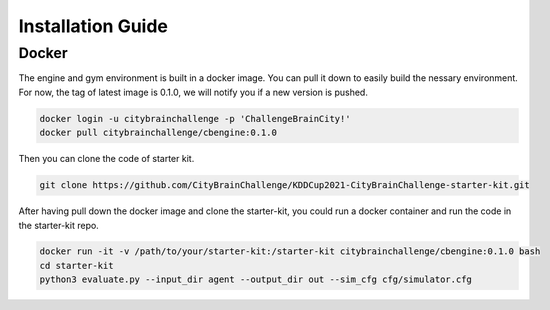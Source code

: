 .. _Installation:

Installation Guide
==========================

Docker
-----------

The engine and gym environment is built in a docker image. You can pull it down to easily build the nessary environment. 
For now, the tag of latest image is 0.1.0, we will notify you if a new version is pushed.

.. code-block::

    docker login -u citybrainchallenge -p 'ChallengeBrainCity!'
    docker pull citybrainchallenge/cbengine:0.1.0

Then you can clone the code of starter kit.

.. code-block::

    git clone https://github.com/CityBrainChallenge/KDDCup2021-CityBrainChallenge-starter-kit.git

After having pull down the docker image and clone the starter-kit, you could run a docker container and run the code in the starter-kit repo.

.. code-block::

    docker run -it -v /path/to/your/starter-kit:/starter-kit citybrainchallenge/cbengine:0.1.0 bash
    cd starter-kit
    python3 evaluate.py --input_dir agent --output_dir out --sim_cfg cfg/simulator.cfg
